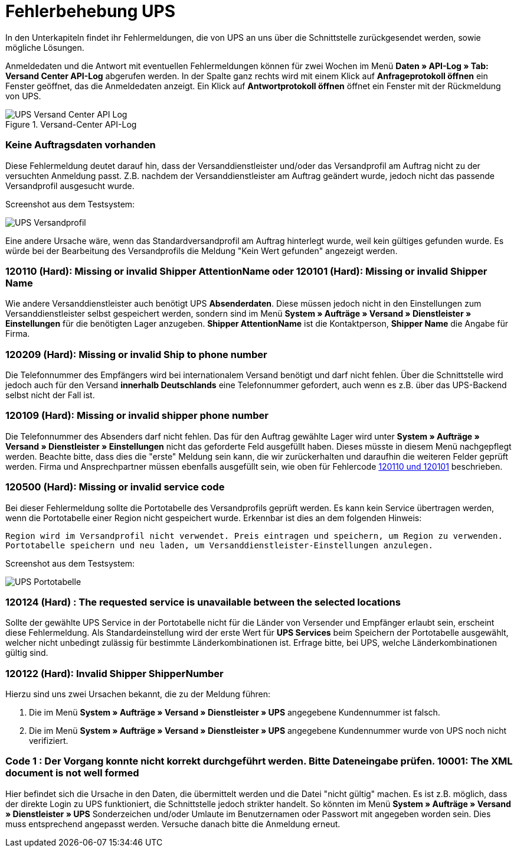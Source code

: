 = Fehlerbehebung UPS
:lang: de
:keywords: UPS, United Parcel Service, Versandanmeldung, Versandabwicklung, Fehler, Fehlermeldung, Fehlercode, 120110, 120101, 120209, 120109, 120500, 120124, 120122, 10001
:position: 40

In den Unterkapiteln findet ihr Fehlermeldungen, die von UPS an uns über die Schnittstelle zurückgesendet werden, sowie mögliche Lösungen.

Anmeldedaten und die Antwort mit eventuellen Fehlermeldungen können für zwei Wochen im Menü **Daten » API-Log » Tab: Versand Center API-Log** abgerufen werden. In der Spalte ganz rechts wird mit einem Klick auf **Anfrageprotokoll öffnen** ein Fenster geöffnet, das die Anmeldedaten anzeigt. Ein Klick auf *Antwortprotokoll öffnen* öffnet ein Fenster mit der Rückmeldung von UPS.

.Versand-Center API-Log
image::_best-practices/auftragsabwicklung/fulfillment/assets/UPS_Versand_Center_API_Log.png[]

[#100]
=== Keine Auftragsdaten vorhanden

Diese Fehlermeldung deutet darauf hin, dass der Versanddienstleister und/oder das Versandprofil am Auftrag nicht zu der versuchten Anmeldung passt. Z.B. nachdem der Versanddienstleister am Auftrag geändert wurde, jedoch nicht das passende Versandprofil ausgesucht wurde.

Screenshot aus dem Testsystem:

image::_best-practices/auftragsabwicklung/fulfillment/assets/UPS_Versandprofil.png[]

Eine andere Ursache wäre, wenn das Standardversandprofil am Auftrag hinterlegt wurde, weil kein gültiges gefunden wurde. Es würde bei der Bearbeitung des Versandprofils die Meldung "Kein Wert gefunden" angezeigt werden.

[#200]
=== 120110 (Hard): Missing or invalid Shipper AttentionName oder 120101 (Hard): Missing or invalid Shipper Name

Wie andere Versanddienstleister auch benötigt UPS **Absenderdaten**. Diese müssen jedoch nicht in den Einstellungen zum Versanddienstleister selbst gespeichert werden, sondern sind im Menü **System » Aufträge » Versand » Dienstleister » Einstellungen** für die benötigten Lager anzugeben. **Shipper AttentionName** ist die Kontaktperson, **Shipper Name** die Angabe für Firma.

[#300]
=== 120209 (Hard): Missing or invalid Ship to phone number

Die Telefonnummer des Empfängers wird bei internationalem Versand benötigt und darf nicht fehlen. Über die Schnittstelle wird jedoch auch für den Versand **innerhalb Deutschlands** eine Telefonnummer gefordert, auch wenn es z.B. über das UPS-Backend selbst nicht der Fall ist.

[#400]
=== 120109 (Hard): Missing or invalid shipper phone number

Die Telefonnummer des Absenders darf nicht fehlen. Das für den Auftrag gewählte Lager wird unter **System » Aufträge » Versand » Dienstleister » Einstellungen** nicht das geforderte Feld ausgefüllt haben. Dieses müsste in diesem Menü nachgepflegt werden. Beachte bitte, dass dies die "erste" Meldung sein kann, die wir zurückerhalten und daraufhin die weiteren Felder geprüft werden. Firma und Ansprechpartner müssen ebenfalls ausgefüllt sein, wie oben für Fehlercode <<auftragsabwicklung/fulfillment/best-practices-ups#best-practices-ups#200, 120110 und 120101>>  beschrieben.

[#500]
=== 120500 (Hard): Missing or invalid service code

Bei dieser Fehlermeldung sollte die Portotabelle des Versandprofils geprüft werden. Es kann kein Service übertragen werden, wenn die Portotabelle einer Region nicht gespeichert wurde. Erkennbar ist dies an dem folgenden Hinweis:

`Region wird im Versandprofil nicht verwendet. Preis eintragen und speichern, um Region zu verwenden. Portotabelle speichern und neu laden, um Versanddienstleister-Einstellungen anzulegen.`

Screenshot aus dem Testsystem:

image::_best-practices/auftragsabwicklung/fulfillment/assets/UPS_Portotabelle.png[]

[#600]
=== 120124 (Hard) : The requested service is unavailable between the selected locations

Sollte der gewählte UPS Service in der Portotabelle nicht für die Länder von Versender und Empfänger erlaubt sein, erscheint diese Fehlermeldung. Als Standardeinstellung wird der erste Wert für **UPS Services** beim Speichern der Portotabelle ausgewählt, welcher nicht unbedingt zulässig für bestimmte Länderkombinationen ist. Erfrage bitte, bei UPS, welche Länderkombinationen gültig sind.

[#700]
=== 120122 (Hard): Invalid Shipper ShipperNumber

Hierzu sind uns zwei Ursachen bekannt, die zu der Meldung führen:

1. Die im Menü **System » Aufträge » Versand » Dienstleister » UPS** angegebene Kundennummer ist falsch.
2. Die im Menü **System » Aufträge » Versand » Dienstleister » UPS** angegebene Kundennummer wurde von UPS noch nicht verifiziert.

[#800]
=== Code 1 : Der Vorgang konnte nicht korrekt durchgeführt werden. Bitte Dateneingabe prüfen. 10001: The XML document is not well formed

Hier befindet sich die Ursache in den Daten, die übermittelt werden und die Datei "nicht gültig" machen. Es ist z.B. möglich, dass der direkte Login zu UPS funktioniert, die Schnittstelle jedoch strikter handelt. So könnten im Menü **System » Aufträge » Versand » Dienstleister » UPS** Sonderzeichen und/oder Umlaute im Benutzernamen oder Passwort mit angegeben worden sein. Dies muss entsprechend angepasst werden.
Versuche danach bitte die Anmeldung erneut.
